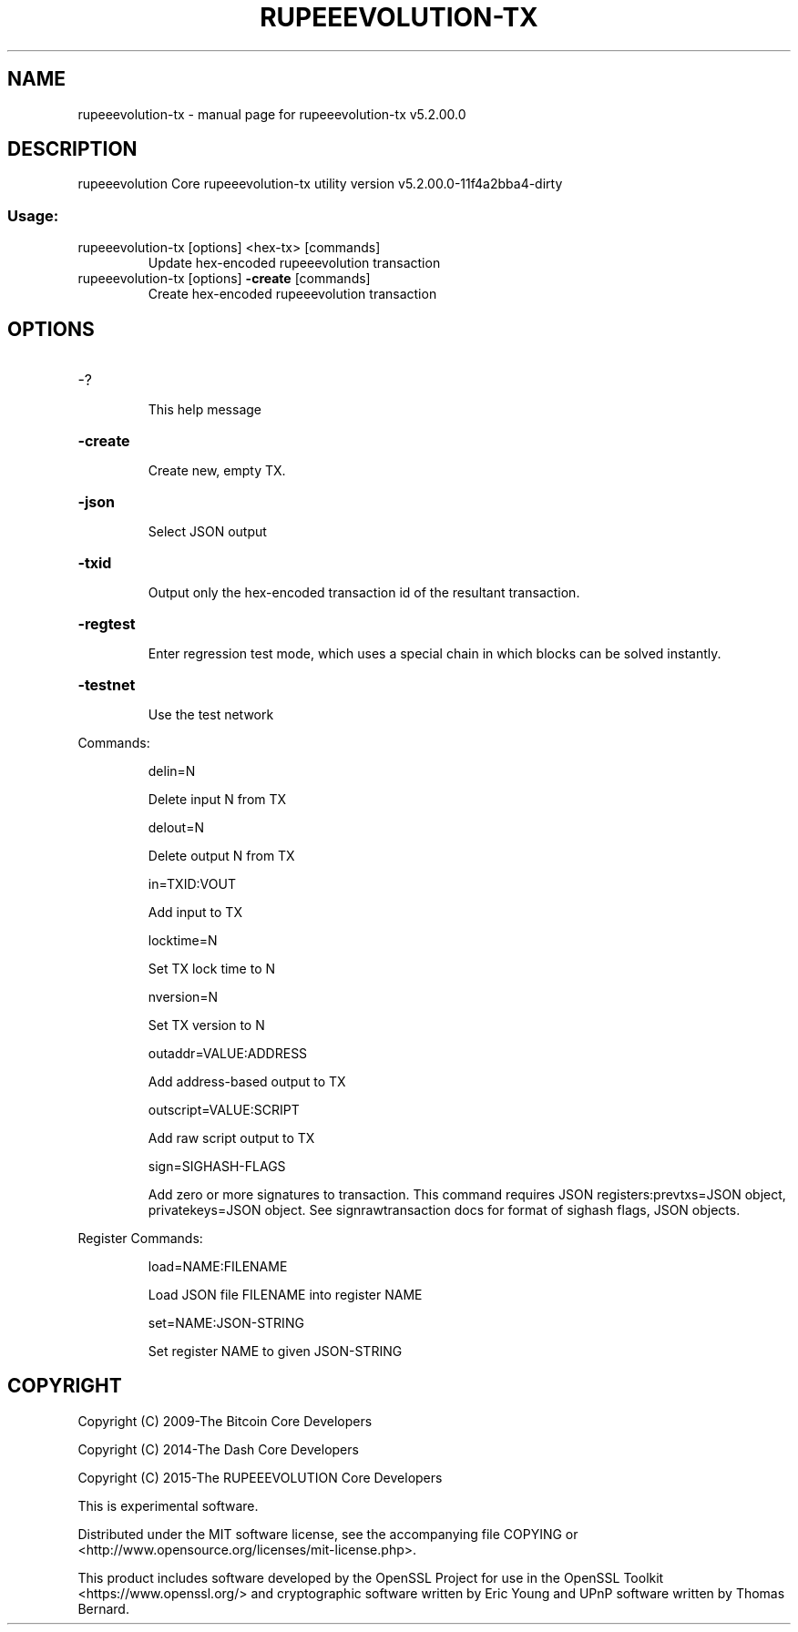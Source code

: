 .\" DO NOT MODIFY THIS FILE!  It was generated by help2man 1.47.4.
.TH RUPEEEVOLUTION-TX "1" "July 2018" "rupeeevolution-tx v5.2.00.0" "User Commands"
.SH NAME
rupeeevolution-tx \- manual page for rupeeevolution-tx v5.2.00.0
.SH DESCRIPTION
rupeeevolution Core rupeeevolution\-tx utility version v5.2.00.0\-11f4a2bba4\-dirty
.SS "Usage:"
.TP
rupeeevolution\-tx [options] <hex\-tx> [commands]
Update hex\-encoded rupeeevolution transaction
.TP
rupeeevolution\-tx [options] \fB\-create\fR [commands]
Create hex\-encoded rupeeevolution transaction
.SH OPTIONS
.HP
\-?
.IP
This help message
.HP
\fB\-create\fR
.IP
Create new, empty TX.
.HP
\fB\-json\fR
.IP
Select JSON output
.HP
\fB\-txid\fR
.IP
Output only the hex\-encoded transaction id of the resultant transaction.
.HP
\fB\-regtest\fR
.IP
Enter regression test mode, which uses a special chain in which blocks
can be solved instantly.
.HP
\fB\-testnet\fR
.IP
Use the test network
.PP
Commands:
.IP
delin=N
.IP
Delete input N from TX
.IP
delout=N
.IP
Delete output N from TX
.IP
in=TXID:VOUT
.IP
Add input to TX
.IP
locktime=N
.IP
Set TX lock time to N
.IP
nversion=N
.IP
Set TX version to N
.IP
outaddr=VALUE:ADDRESS
.IP
Add address\-based output to TX
.IP
outscript=VALUE:SCRIPT
.IP
Add raw script output to TX
.IP
sign=SIGHASH\-FLAGS
.IP
Add zero or more signatures to transaction. This command requires JSON
registers:prevtxs=JSON object, privatekeys=JSON object. See
signrawtransaction docs for format of sighash flags, JSON objects.
.PP
Register Commands:
.IP
load=NAME:FILENAME
.IP
Load JSON file FILENAME into register NAME
.IP
set=NAME:JSON\-STRING
.IP
Set register NAME to given JSON\-STRING
.SH COPYRIGHT
Copyright (C) 2009-The Bitcoin Core Developers

Copyright (C) 2014-The Dash Core Developers

Copyright (C) 2015-The RUPEEEVOLUTION Core Developers

This is experimental software.

Distributed under the MIT software license, see the accompanying file COPYING
or <http://www.opensource.org/licenses/mit-license.php>.

This product includes software developed by the OpenSSL Project for use in the
OpenSSL Toolkit <https://www.openssl.org/> and cryptographic software written
by Eric Young and UPnP software written by Thomas Bernard.
